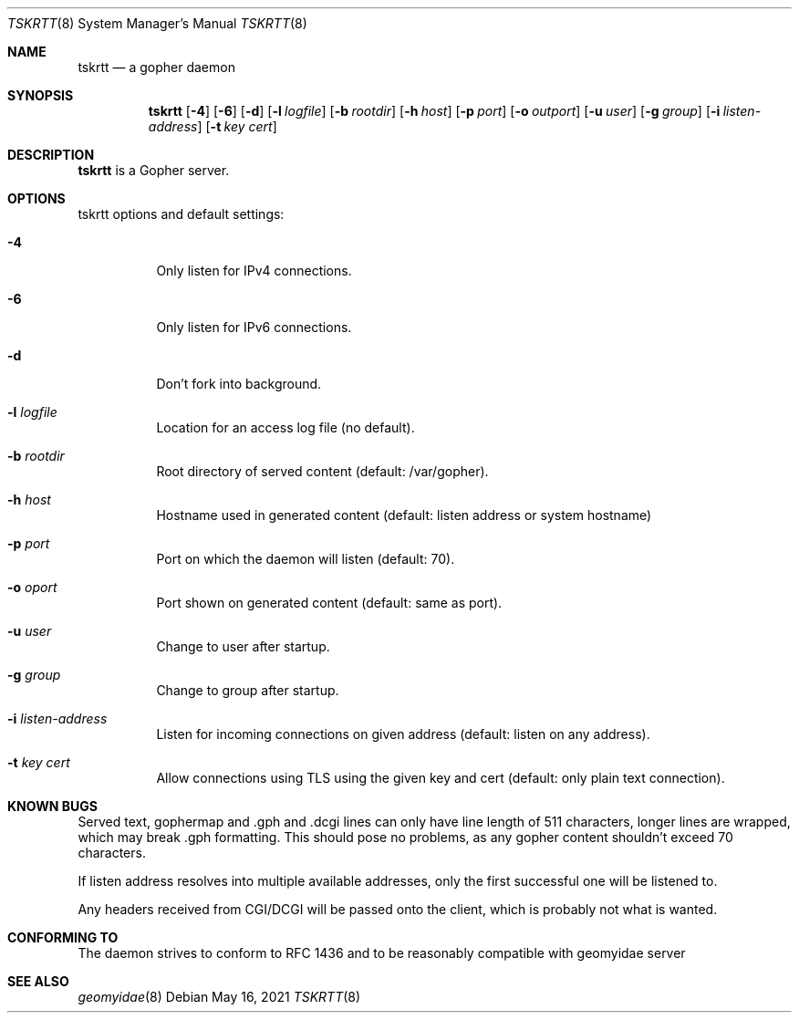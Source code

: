 .Dd May 16, 2021
.Dt TSKRTT 8
.Os
.
.Sh NAME
.Nm tskrtt
.Nd a gopher daemon
.
.Sh SYNOPSIS
.Nm
.Bk -words
.Op Fl 4
.Op Fl 6
.Op Fl d
.Op Fl l Ar logfile
.Op Fl b Ar rootdir
.Op Fl h Ar host
.Op Fl p Ar port
.Op Fl o Ar outport
.Op Fl u Ar user
.Op Fl g Ar group
.Op Fl i Ar listen-address
.Op Fl t Ar key cert
.Ek
.
.Sh DESCRIPTION
.Bd -filled
.Nm
is a Gopher server.
.Ed
.
.Sh OPTIONS
tskrtt options and default settings:
.Bl -tag -width Ds
.
.It Fl 4
Only listen for IPv4 connections.
.
.It Fl 6
Only listen for IPv6 connections.
.
.It Fl d
Don't fork into background.
.
.It Fl l Ar logfile
Location for an access log file (no default).
.
.It Fl b Ar rootdir
Root directory of served content (default: /var/gopher).
.
.It Fl h Ar host
Hostname used in generated content (default: listen address or system hostname)
.
.It Fl p Ar port
Port on which the daemon will listen (default: 70).
.
.It Fl o Ar oport
Port shown on generated content (default: same as port).
.
.It Fl u Ar user
Change to user after startup.
.
.It Fl g Ar group
Change to group after startup.
.
.It Fl i Ar listen-address
Listen for incoming connections on given address (default: listen on any address).
.
.It Fl t Ar key cert
Allow connections using TLS using the given key and cert (default: only plain text connection).
.
.Sh KNOWN BUGS
Served text, gophermap and .gph and .dcgi lines can only have line length of 511 characters, longer lines are wrapped, which may break .gph formatting. This should pose no problems, as any gopher content shouldn't exceed 70 characters.
.Pp
If listen address resolves into multiple available addresses, only the first successful one will be listened to.
.Pp
Any headers received from CGI/DCGI will be passed onto the client, which is probably not what is wanted.
.
.Sh CONFORMING TO
The daemon strives to conform to RFC 1436 and to be reasonably compatible with geomyidae server
.
.Sh SEE ALSO
.Xr geomyidae 8
.
